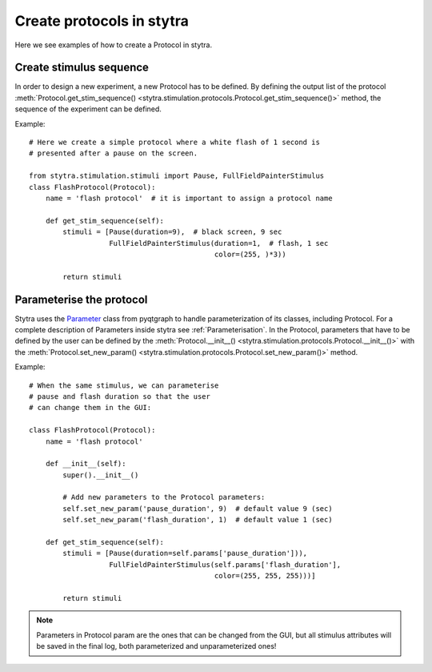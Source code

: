 Create protocols in stytra
==========================

Here we see examples of how to create a Protocol in stytra.

Create stimulus sequence
------------------------
In order to design a new experiment, a new Protocol has to be defined. By
defining the output list of the
protocol :meth:`Protocol.get_stim_sequence() <stytra.stimulation.protocols.Protocol.get_stim_sequence()>` method, the sequence of the experiment can be
defined.

Example::

    # Here we create a simple protocol where a white flash of 1 second is
    # presented after a pause on the screen.

    from stytra.stimulation.stimuli import Pause, FullFieldPainterStimulus
    class FlashProtocol(Protocol):
        name = 'flash protocol'  # it is important to assign a protocol name

        def get_stim_sequence(self):
            stimuli = [Pause(duration=9),  # black screen, 9 sec
                       FullFieldPainterStimulus(duration=1,  # flash, 1 sec
                                                color=(255, )*3))

            return stimuli


Parameterise the protocol
-------------------------

Stytra uses the `Parameter`_ class from pyqtgraph to handle parameterization of its
classes, including Protocol. For a complete description of Parameters inside
stytra see :ref:`Parameterisation`.
In the Protocol, parameters that have to be defined by the user can be defined by the
:meth:`Protocol.__init__() <stytra.stimulation.protocols.Protocol.__init__()>`
with the :meth:`Protocol.set_new_param() <stytra.stimulation.protocols.Protocol.set_new_param()>`
method.

.. _`Parameter`: http://www.pyqtgraph.org/documentation/parametertree/parameter.html

Example::

    # When the same stimulus, we can parameterise
    # pause and flash duration so that the user
    # can change them in the GUI:

    class FlashProtocol(Protocol):
        name = 'flash protocol'

        def __init__(self):
            super().__init__()

            # Add new parameters to the Protocol parameters:
            self.set_new_param('pause_duration', 9)  # default value 9 (sec)
            self.set_new_param('flash_duration', 1)  # default value 1 (sec)

        def get_stim_sequence(self):
            stimuli = [Pause(duration=self.params['pause_duration'])),
                       FullFieldPainterStimulus(self.params['flash_duration'],
                                                color=(255, 255, 255)))]

            return stimuli

.. Note::
   Parameters in Protocol param are the ones that can be changed from the GUI, but
   all stimulus attributes will be saved in the final log, both parameterized and unparameterized ones!

